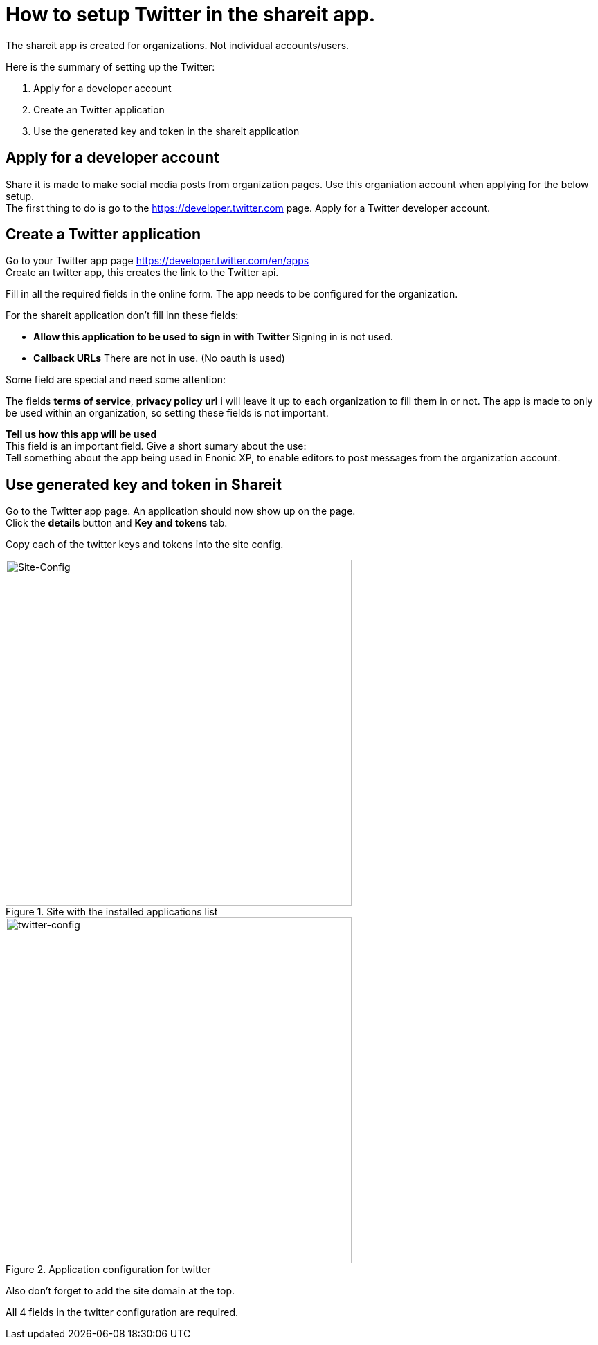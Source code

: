 # How to setup Twitter in the shareit app.
The shareit app is created for organizations. Not individual accounts/users.

Here is the summary of setting up the Twitter: 

1. Apply for a developer account
2. Create an Twitter application
3. Use the generated key and token in the shareit application

## Apply for a developer account

Share it is made to make social media posts from organization pages. 
Use this organiation account when applying for the below setup. +
The first thing to do is go to the https://developer.twitter.com page. Apply for a Twitter developer account. 

## Create a Twitter application

Go to your Twitter app page https://developer.twitter.com/en/apps +
Create an twitter app, this creates the link to the Twitter api. +

Fill in all the required fields in the online form. 
The app needs to be configured for the organization. 

For the shareit application don't fill inn these fields: +

* *Allow this application to be used to sign in with Twitter* Signing in is not used.
* *Callback URLs* There are not in use. (No oauth is used)

Some field are special and need some attention:

The fields *terms of service*, *privacy policy url* i will leave it up to each organization to fill them in or not.
The app is made to only be used within an organization, so setting these fields is not important. 

*Tell us how this app will be used* +
This field is an important field. 
Give a short sumary about the use: +
Tell something about the app being used in Enonic XP, to enable editors to post messages from the organization account.

## Use generated key and token in Shareit
Go to the Twitter app page. An application should now show up on the page. +
Click the *details* button and *Key and tokens* tab.

Copy each of the twitter keys and tokens into the site config.

.Site with the installed applications list
image::images/Site-config.png[Site-Config, 500]

.Application configuration for twitter
image::images/twitter-config.png[twitter-config, 500]

Also don't forget to add the site domain at the top.

All 4 fields in the twitter configuration are required.